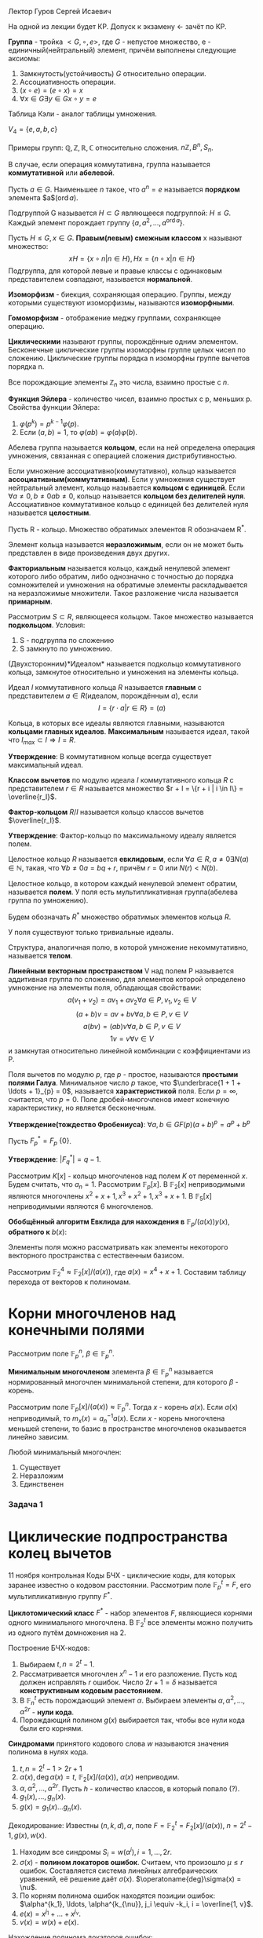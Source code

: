 #+LATEX_HEADER:\usepackage{amsmath}
#+LATEX_HEADER:\usepackage{esint}
#+LATEX_HEADER:\usepackage[english,russian]{babel}
#+LATEX_HEADER:\usepackage{mathtools}
#+LATEX_HEADER:\usepackage{amsthm}
#+OPTIONS: toc:nil
#+LATEX_HEADER:\usepackage[top=0.8in, bottom=0.75in, left=0.625in, right=0.625in]{geometry}

#+LATEX_HEADER:\def\zall{\setcounter{lem}{0}\setcounter{cnsqnc}{0}\setcounter{th}{0}\setcounter{Cmt}{0}\setcounter{equation}{0}}

#+LATEX_HEADER:\newcounter{lem}\setcounter{lem}{0}
#+LATEX_HEADER:\def\lm{\par\smallskip\refstepcounter{lem}\textbf{\arabic{lem}}}
#+LATEX_HEADER:\newtheorem*{Lemma}{Лемма \lm}

#+LATEX_HEADER:\newcounter{th}\setcounter{th}{0}
#+LATEX_HEADER:\def\th{\par\smallskip\refstepcounter{th}\textbf{\arabic{th}}}
#+LATEX_HEADER:\newtheorem*{Theorem}{Теорема \th}

#+LATEX_HEADER:\newcounter{cnsqnc}\setcounter{cnsqnc}{0}
#+LATEX_HEADER:\def\cnsqnc{\par\smallskip\refstepcounter{cnsqnc}\textbf{\arabic{cnsqnc}}}
#+LATEX_HEADER:\newtheorem*{Consequence}{Следствие \cnsqnc}

#+LATEX_HEADER:\newcounter{Cmt}\setcounter{Cmt}{0}
#+LATEX_HEADER:\def\cmt{\par\smallskip\refstepcounter{Cmt}\textbf{\arabic{Cmt}}}
#+LATEX_HEADER:\newtheorem*{Note}{Замечание \cmt}

\zall

Лектор Гуров Сергей Исаевич

На одной из лекции будет КР. Допуск к экзамену <- зачёт по КР.

*Группа* - тройка $<G, \circ, e>$, где $G$ - непустое множество, e - единичный(нейтральный) элемент, причём выполнены следующие аксиомы:
1. Замкнутость(устойчивость) $G$ относительно операции.
2. Ассоциативность операции.
3. $(x \circ e) = (e \circ x) = x$
4. $\forall x \in G \exists y \in G x \circ y = e$
Таблица Кэли - аналог таблицы умножения.

$V_4 = \{e, a, b, c\}$

#+BEGIN_EXPORT latex
\begin{tabular}{|c|c|c|c|c|}
\hline
$\circ$  & e & a & b & c \\
\hline
e        & e & a & b & c \\
\hline
a        & a & e & c & b \\
\hline
b        & b & c & e & a \\
\hline
c        & c & b & a & e \\
\hline
\end{tabular}
#+END_EXPORT

Примеры групп: $\mathbb{Q}, \mathbb{Z}, \mathbb{R}, \mathbb{C}$ относительно сложения.
$n\mathbb{Z}, B^n, S_n$.

В случае, если операция коммутативна, группа называется *коммутативной* или *абелевой*.

Пусть $a \in G$. Наименьшее $n$ такое, что $a^n = e$ называется *порядком* элемента $a$($\operatorname{ord} a$).

Подгруппой G называется $H \subset G$ являющееся подгруппой: $H \leq G$.
Каждый элемент порождает группу $\{a, a^2, \ldots, a^{\operatorname{ord} a}\}$.

Пусть $H \leq G, x \in G$. *Правым(левым) смежным классом* x называют множество:
$$xH = \{x \circ n | n \in H\}, Hx = \{n \circ x | n \in H\}$$
Подгруппа, для которой левые и правые классы с одинаковым представителем совпадают, называется
*нормальной*.

#+BEGIN_EXPORT latex
\begin{Theorem}
Правые(левые) смежные классы разных элементов либо совпадают, либо не пересекаются.
\end{Theorem}
#+END_EXPORT

*Изоморфизм* - биекция, сохраняющая операцию. Группы, между которыми существуют изоморфизмы,
называются *изоморфными*.

#+BEGIN_EXPORT latex
\begin{Theorem}[Теорема Кэли]
Любая конечная группа порядка $n$ изоморфна некоторой подгруппе $S_n$.
\end{Theorem}
#+END_EXPORT

*Гомоморфизм* - отображение меджу группами, сохраняющее операцию.

#+BEGIN_EXPORT latex
\begin{Theorem}
Пусть $H$ - нормальная подгруппа $G$. Тогда
$$|G| = |H| \cdot [G: H]$$
Число $[G: H]$ называется индексом группы $G$ относительно нормальной подгруппы $H$.
\end{Theorem}
#+END_EXPORT

*Циклическими* называют группы, порождённые одним элементом. Бесконечные циклические группы изоморфны
группе целых чисел по сложению. Циклические группы порядка n изоморфны группе вычетов порядка n.

Все порождающие элементы $\mathbb{Z}_n$ это числа, взаимно простые с $n$.

*Функция Эйлера* - количество чисел, взаимно простых с p, меньших p.
Свойства функции Эйлера:
1. $\varphi(p^k) = p^{k - 1}\varphi(p)$.
2. Если $(a, b) = 1$, то $\varphi(ab) = \varphi(a)\varphi(b)$.

Абелева группа называется *кольцом*, если на ней определена операция умножения, связанная
с операцией сложения дистрибутивностью.

Если умножение ассоциативно(коммутативно), кольцо называется *ассоциативным(коммутативным)*.
Если у умножения существует нейтральный элемент, кольцо называется *кольцом с единицей*.
Если $\forall a \neq 0, b \neq 0 ab \neq 0$, кольцо называется *кольцом без делителей нуля*.
Ассоциативное коммутативное кольцо с единицей без делителей нуля называется *целостным*.

Пусть R - кольцо.
Множество обратимых элементов R обозначаем R^*.

Элемент кольца называется *неразложимым*, если он не может быть представлен в виде произведения двух других.

*Факториальным* называется кольцо, каждый ненулевой элемент которого либо обратим, либо однозначно
с точностью до порядка сомножителей и умножения на обратимые элементы раскладывается на неразложимые
множители. Такое разложение числа называется *примарным*.

Рассмотрим $S \subset R$, являющееся кольцом. Такое множество называется *подкольцом*. Условия:
1. S - подгруппа по сложению
2. S замкнуто по умножению.

(Двухсторонним)*Идеалом* называется подкольцо коммутативного кольца, замкнутое относительно
и умножения на элементы кольца.

Идеал $I$ коммутативного кольца $R$ называется *главным* с представителем \(a \in R\)(идеалом, порождённым $a$), если
$$I = \{r\cdot a | r \in R\} = (a)$$

Кольца, в которых все идеалы являются главными, называются *кольцами главных идеалов*. *Максимальным*
называется идеал, такой что $I_{max} \subset I \Rightarrow I = R$.

*Утверждение*: В коммутативном кольце всегда существует максимальный идеал.

*Классом вычетов* по модулю идеала $I$ коммутативного кольца $R$ с представителем $r \in R$
называется множество $r + I = \{r + i | i \in I\} = \overline{r_I}$.

*Фактор-кольцом* $R/I$ называется кольцо классов вычетов $\overline{r_I}$.

*Утверждение*: Фактор-кольцо по максимальному идеалу является полем.

Целостное кольцо $R$ называется *евклидовым*, если $\forall a \in R, a \neq 0 \exists N(a) \in \mathbb{N}$,
такая, что $\forall b \neq 0 a = bq + r$, причём $r = 0$ или $N(r) < N(b)$.

Целостное кольцо, в котором каждый ненулевой элемент обратим, называется *полем*. У поля есть
мультипликативная группа(абелева группа по умножению).

Будем обозначать $R^*$ множество обратимых элементов кольца $R$.

У поля существуют только тривиальные идеалы.

Структура, аналогичная полю, в которой умножение некоммутативно, называется *телом*.
#+BEGIN_EXPORT latex
\begin{Theorem}
В теле нет нетривиальных идеалов.
\end{Theorem}
#+END_EXPORT
*Линейным векторным пространством* V над полем P называется аддитивная группа по сложению,
для элементов которой определено умножение на элементы поля, обладающая свойствами:
$$a(v_1 + v_2) = av_1 + av_2 \forall a \in P, v_1, v_2 \in V$$
$$(a + b)v = av + bv \forall a, b \in P, v \in V$$
$$a(bv) = (ab)v \forall a, b \in P, v \in V$$
$$1v = v \forall v \in V$$
и замкнутая относительно линейной комбинации с коэффициентами из P.

Поля вычетов по модулю $p$, где $p$ - простое, называются *простыми полями Галуа*. Минимальное
число $p$ такое, что $\underbrace{1 + 1 + \ldots + 1}_{p} = 0$, называется *характеристикой* поля.
Если $p = \infty$, считается, что $p = 0$. Поле дробей-многочленов имеет конечную характеристику,
но является бесконечным.

*Утверждение(тождество Фробениуса)*: $\forall a, b \in GF(p) (a + b)^p = a^p + b^p$

Пусть $F^*_p = F_p \ \{0\}$.

*Утверждение*: $|F^*_q| = q - 1$.

Рассмотрим $K[x]$ -  кольцо многочленов над полем $K$ от переменной $x$. Будем считать, что $a_n = 1$.
Рассмотрим $\mathbb{F}_p[x]$.
В $\mathbb{F}_2[x]$ неприводимыми являются многочлены $x^2 + x + 1, x^3 + x^2 + 1, x^3 + x + 1$.
В $\mathbb{F}_5[x]$ неприводимыми являются 6 многочленов.
#+BEGIN_EXPORT latex
\begin{Theorem}
В $\mathbb{F}_p \forall n < p$ существует неприводимый многочлен степени n.
\end{Theorem}
Пусть $a(x) \in \mathbb{F}_p[x]$ - неприводимый многочлени степени n. Рассмотрим
$(a(x)) = \{q(x)a(x) | q(x) \in \mathbb{F}_p[x]\}$. Тогда $\mathbb{F}_p[x] / (a(x))$ - множество
остатков от деления многочленов на a(x) - является полем. Если $a(x)$ - многочлен степени $n$, то
все остатки - многочлены степени до $n - 1$. Получили \textbf{расширение} поля Галуа $\mathbb{F}_p^n$,
$GF(p^n)$.

\textbf{Пример}:\\
$\mathbb{F}_3^2$ - ?

\begin{equation}
\mathbb{F}_3^2[x] = \mathbb{F}_3^2[x]/(x^2 + 1) = \{0, 1, 2, x, 2x, x + 1, x + 2, 2x + 1, 2x + 2\}
\end{equation}

\textbf{Пример 2}:\\
Рассмотрим $\mathbb{R}[x], a(x) = x^2 + 1$. Тогда
\begin{equation}
\mathbb{R}[x]/(x^2 + 1) = \{ax + b | a, b \in \mathbb{R}\} \text{ - поле комплексных чисел}
\end{equation}
\begin{Theorem}
Поля расширения по разным многочленам изоморфны.
\end{Theorem}
\begin{Theorem}[Соотношение Безу]
$\forall a, b \in \mathbb{N} \exists d \in \mathbb{N}, x, y \in \mathbb{Z}: ax + by = d, d = (a, b)$.
\end{Theorem}

\textbf{Расширенный алгоритм Евклида}:
\begin{equation*}
E = \begin{Vmatrix}
1 & 0 \\
0 & 1 \\
\end{Vmatrix},
r = 0.
\end{equation*}
Если $r = 0$, то второй столбец $E$ даёт $x$ и $y$.

Иначе \begin{equation}
E \to E \cdot \begin{Vmatrix}
0 & 1 \\
1 & -q
\end{Vmatrix}
\end{equation}
и $(a, b) \to (b, r)$.
#+END_EXPORT

#+BEGIN_EXPORT latex
Алгоритм Евклида позволяет искать обратный элемент в $\mathbb{Z}_m$:

1. Пусть $(c, m) = 1$. \\
2. Рассмотрим матрицу \begin{equation}
\begin{Vmatrix}
m & 0 \\
c & 1.
\end{Vmatrix}
\end{equation}\\
3. Поделим $m$ на $c$ с остатком: $m = qc + r$.\\
4. Вторую строку домножаем на $q$ и вычитаем из первой.\\
5. Когда первый элемент последней строки становится равным нулю, второй элемент даёт $c^{-1}$.
#+END_EXPORT

*Обобщённый алгоритм Евклида для нахождения в* $\mathbb{F}_p/(a(x)) y(x)$, *обратного к* $b(x)$:
#+BEGIN_EXPORT latex
Шаг 0: $r_{-2}(x) = a(x), r_{-1}(x) = b(x), y_{-2}(x) = 0, y_{-1}(x) = 1$.\\
Шаг 1: $$r_{-2} / r_{-1} \Rightarrow q_0, r_0$$
$$r_{-2}(x) = r_{-1}(x)q_0(x) + r_0(x)$$
$$y_0(x) = -q_0(x)$$
Если $\operatorname{deg} r_0(x) \geq 1$ - к следующему шагу, иначе к $(n + 1)$-му шагу.\\
Шаг 2: $$r_{i - 3}(x) = r_{i - 2}(x)q_{i - 1}(x) + r_{i - 1}(x)$$
$$y_{i - 1}(x) = y_{i - 3}(x) - y_{i - 2}(x)q_{i - 1}(x)$$
Если $\operatorname{deg}r_{i - 1} > 0$, продолжаем итерации.
#+END_EXPORT

Элементы поля можно рассматривать как элементы некоторого векторного пространства с естественным
базисом.

Рассмотрим $\mathbb{F}_2^4 \approx \mathbb{F}_2[x] / (a(x))$, где $a(x) = x^4 + x + 1$.
Составим таблицу перехода от векторов к полиномам.

#+BEGIN_EXPORT latex
\begin{equation}
\begin{tabular}{|c|c|c|c|c|}
             & 1 & $x$ & $x^2$ & $x^3$ \\
$\alpha$     & 0 & 1   & 0     & 0 \\
$\alpha^2$   & 0 & 0   & 1     & 0 \\
$\alpha^3$   & 0 & 0   & 0     & 1 \\
$\alpha^4$   & 1 & 1   & 0     & 0 \\
$\alpha^5$   & 0 & 1   & 1     & 0 \\
$\alpha^6$   & 0 & 0   & 1     & 1 \\
$\alpha^7$   & 1 & 1   & 0     & 1 \\
$\alpha^8$   & 1 & 0   & 1     & 0 \\
$\alpha^9$   & 0 & 1   & 0     & 1 \\
$\alpha^{10}$ & 1 & 1   & 1     & 0 \\
$\alpha^{11}$ & 0 & 1   & 1     & 1 \\
$\alpha^{12}$ & 1 & 1   & 1     & 1 \\
$\alpha^{13}$ & 1 & 0   & 1     & 1 \\
$\alpha^{14}$ & 1 & 0   & 0     & 1 \\
$\alpha^{15}$ & 1 & 0   & 0     & 0.
\end{tabular}
\end{equation}
#+END_EXPORT
* Корни многочленов над конечными полями
Рассмотрим поле $\mathbb{F}_p^n$, $\beta \in \mathbb{F}_p^n$.

*Минимальным многочленом* элемента $\beta \in \mathbb{F}_p^n$ называется нормированный
многочлен минимальной степени, для которого $\beta$ - корень.

Рассмотрим поле $\mathbb{F}_p[x] / (a(x)) \approx \mathbb{F}_p^n$. Тогда $x$ - корень $a(x)$.
Если $a(x)$ неприводимый, то $m_x(x) = a_n^{-1}a(x)$. Если $x$ - корень многочлена меньшей
степени, то базис в пространстве многочленов оказывается линейно зависим.

Любой минимальный многочлен:
1. Существует
2. Неразложим
3. Единственен
#+BEGIN_EXPORT latex
\begin{Theorem}
$$\forall \beta \in \mathbb{F}_p^n \exists m_{\beta}(x), \deg m_{\beta}(x) \leq n$$
\begin{proof}
Рассмотрим элементы $1, \beta, \ldots, \beta^n$. Существуют коэффициенты $C_0, \ldots, C_n$,
одновременно не равные нулю, такие, что $C_01 + C_1\beta + \ldots + C_n\beta^n = 0$.
Тогда для многочлена $C(x) = C_0 + C_1x + \ldots + C_nx^n$ $\beta$ является корнем, из него
можно получить минимальный.
\end{proof}
\end{Theorem}
\begin{Theorem}
Минимальный многочлен неразложим.
\begin{proof}
Пусть $m_{\beta}(x) = m_1(x)m_2(x)$. При $x = \beta$ $0 = m_1(\beta)m_2(\beta) \Rightarrow m_1(\beta) = 0$
или $m_2(\beta) = 0$, что невозможно, если $m_1(x)$ и $m_2(x)$ не константы.
\end{proof}
\end{Theorem}
\begin{Theorem}
Пусть $m_{\beta}(x)$ - минимальный многочлен, $f(x)$ - многочлен, корнем которого является $\beta$.
Тогда $m_{\beta}(x) | f(x)$.
\begin{proof}
\begin{equation}
f(x) = m_{\beta}(x)q(x) + r(x)
\end{equation}
Подставим $\beta$:
\begin{equation}
0 = 0q(\beta) + r(\beta) \Rightarrow r(\beta) = 0 \Rightarrow r(x) = 0.
\end{equation}
\end{proof}
\end{Theorem}
\begin{Consequence}
Минимальный многочлен единственен.
\begin{proof}
Если бы было два минимальных многочлена, они бы делили друг друга $\Rightarrow$ они должны быть равны.
\end{proof}
\end{Consequence}
Минимальный многочлен примитивного элемента поля называется \textbf{примитивным многочленом}.

Рассмотрим $f(x) \in \mathbb{F}_p[x]$. Наименьшее поле, в котором $f(x)$ раскладывается на
линейные множители, называется \textbf{полем разложения} $f(x)$.

Каждый ненулевой элемент $\mathbb{F}_p^n$ удовлетворяет уравнению $x^{p^n - 1} - 1 = 0$, т. е.
$\mathbb{F}_p^n$ - поле разложения полинома $f(x) = x^{p^n - 1} - 1$. Отсюда следует МТФ.
\begin{Theorem}
\begin{equation}
(x^m - 1) \vdots (x^n - 1) \Leftrightarrow m \vdots n
\end{equation}
\end{Theorem}
\begin{Theorem}
Все неприводимые многочлены степени $n$ над $\mathbb{F}_p$ делят $x^{p^n} - x$.
\begin{proof}
При $n = 1$ утверждение тривиально. Пусть $n > 1$, $f(x)$ - неприводимый. Строим поле
$\mathbb{F}_p[x] / (f(x))$. $x$ - корень $f(x)$, и при этом $x^{p^n - 1} - 1 = 0$, что и даёт
требуемое.
\end{proof}
\end{Theorem}
\begin{Theorem}
Любой неприводимый делитель $x^{p^n} - 1$ имеет степень не выше $n$.
\end{Theorem}
\begin{Theorem}
Пусть $\beta \in \mathbb{F}_p^n$ - корень неприводимого многочлена $f(x) \in \mathbb{F}_p[x]$ степени n.
Тогда $\beta$, $\beta^p$, \ldots, $\beta^{p^{n - 1}}$ - все корни $f(x)$.
\begin{proof}
При $n = 1$ утверждение тривиально. Пусть $f(\beta) = 0$. Тогда $0 = (f(\beta))^p = f(\beta^p) = 0
\Rightarrow \beta^p$ - корень.
\end{proof}
\end{Theorem}
#+END_EXPORT
*** Задача 1
#+BEGIN_EXPORT latex
  Найти корни многочлена $f(x) = x^4 + 2x^3 + x^2 + x + 1 \in \mathbb{F}_3[x]$.

$f(1) = 0 \Rightarrow f(x) = (x - 1)(x^3 + x + 2)$. $f(2) = 0 \Rightarrow f(x) = (x - 1)(x - 2)(x^2 + 2x + 2)$.
Последний многочлен не имеет корней в $\mathbb{F}_3$. Строим поле $\mathbb{F}_3[x]/(x^2 + 2x + 2)$.
В этом поле многочлен имеет два корня, один из которых это $x$.

Второй корень по теореме (14) это $x^3$. Таким образом, в поле $\mathbb{F}_3[x] / (x^2 + 2x + 1)$ многочлен имеет корни
$1, 2, x, x^3$.
#+END_EXPORT
#+BEGIN_EXPORT latex
Пусть $\beta \in \mathbb{F}_p[x] / (a(x))$. Корнями минимального многочлена будут числа $\beta^{p^n}, n \in \mathbb{N}$.
Это даёт вид минимального многочлена $m_{\beta}(x) = (x - \beta)\ldots(x - \beta^{p^d - 1})$, если
$\beta^{p^d} = \beta$. Если для некоторого $d$ $\beta^{pd} = x$, минимальным многочленом будет
нормированный $a(x)$.
#+END_EXPORT
#+BEGIN_EXPORT latex
Рассмотрим многочлен из $\mathbb{F}_p[x]$. Обозначим через $I^n_p$ число неприводимых многочленов
степени $n$ в $\mathbb{F}_p[x]$.
\begin{Theorem}[Формула Гаусса]
\begin{equation}
\sum_{d|n}dI_p^d = p^n
\end{equation}
\end{Theorem}
Функция Мёбиуса $\mu(n)$: $\mu(1) = 1$
\begin{equation}
\mu(n) = \begin{cases}1, \text{ чётное произведение различных простых(чётное количество сомножителей)} \\
-1, \text{ нечётное число различных простых}\\
0, \text{ не свободно от квадратов}.
\end{cases}
\end{equation}
\begin{Theorem}[Альтернативная формула]
\begin{equation}
I_p^n = \frac1n\sum_{d|n}\mu(d)p^{\frac{n}d}
\end{equation}
\end{Theorem}
#+END_EXPORT
* Циклические подпространства колец вычетов
#+BEGIN_EXPORT latex
Рассмотрим $f \in \mathbb{F}_p[x]$ и образуем фактор-кольцо $R = \mathbb{F}_p[x]/(f)$.
\begin{Theorem}
Рассмотрим $f, \varphi \in \mathbb{F}_p[x], \varphi | f, \varphi$ - неприводим и нормирован.
Тогда в $R = \mathbb{F}_p[x] / f$:\\
1. $(\varphi)$ - идеал.\\
2. $\varphi$ - единственный нормированный многочлен степени $k$.\\
3. $\operatorname{dim}(\varphi) = n - k, n = \operatorname{deg} f$.\\
\end{Theorem}
Подпространство $L$ векторного пространства $V$ называется \textbf{циклическим}, если оно
инвариантно относительно операции циклического сдвига вектора.
\begin{Theorem}
Если $a(x) = x^n - 1$, то $R$ - циклическое пространство.
\end{Theorem}

Рассмотрим многочлены вида $x^n - 1 \in \mathbb{F}_p[x]$.

1. $n = kp$, тогда многочлен переписывается в виде $(x^k - 1)^p$. Тогда $x^k - 1$ уже
раскладывается.

2. $x^n - 1 = f_1(x)\ldots f_k(x)$.
#+END_EXPORT
11 ноября контрольная
Коды БЧХ - циклические коды, для которых заранее известно о кодовом расстоянии. Рассмотрим поле $\mathbb{F}_p^t = F$, его мультипликативную группу $F^*$.

*Циклотомический класс* $F^*$ - набор элементов $F$, являющиеся корнями одного минимального многочлена. В $\mathbb{F}^t_2$ все элементы можно получить из одного путём домножения на 2.

Построение БЧХ-кодов:
1. Выбираем $t, n = 2^t - 1$.
2. Рассматривается многочлен $x^n - 1$ и его разложение. Пусть код должен исправлять $r$ ошибок. Число $2r + 1 = \delta$ называется *конструктивным кодовым расстоянием*.
3. В $\mathbb{F}^t_n$ есть порождающий элемент $\alpha$. Выбираем элементы $\alpha, \alpha^2, \ldots, \alpha^{2r}$ - *нули кода*.
4. Порождающий полином $g(x)$ выбирается так, чтобы все нули кода были его корнями.
*Синдромами* принятого кодового слова $w$ называются значения полинома в нулях кода.
1. $t, n = 2^t - 1 > 2r + 1$
2. $\alpha(x), \operatorname{deg}\alpha(x) = t$, $\mathbb{F}_2[x] / (\alpha(x))$, $\alpha(x)$ неприводим.
3. $\alpha, \alpha^2, \ldots, \alpha^{2r}$. Пусть $h$ - количество классов, в который попало (?).
4. $g_1(x), \ldots, g_n(x)$.
5. $g(x) = g_1(x)\ldots g_n(x)$.

Декодирование:
Известны $(n, k, d), \alpha$, поле $F = \mathbb{F}_2^t = F_2[x] / (a(x))$, $n = 2^t - 1, g(x), w(x)$.
1. Находим все синдромы $S_i = w(\alpha^i), i = 1, \ldots, 2r$.
2. $\sigma(x)$ - *полином локаторов ошибок*. Считаем, что произошло $\mu \leq r$ ошибок. Составляется система линейных алгебраических уравнений, её решение даёт $\sigma(x)$. $\operatoname{deg}\sigma(x) = \nu$.
3. По корням полинома ошибок находятся позиции ошибок: $\alpha^{k_1}, \ldots, \alpha^{k_{\nu}}, j_i \equiv -k_i, i = \overline{1, v}$.
4. $e(x) = x^{j_1} + \ldots + x^{j_{\nu}}$.
5. $v(x) = w(x) + e(x)$.
Нахождение полинома локаторов ошибок:
1. По синдромам составляется *синдромный полином* $S(x) = 1 + S_1(x) + \ldots + S_{2r}x^{2r}$.
$$S(x)\sigma(x) = 1 + \lambda_1x + \lambda_2x^2 + \ldots + \lambda_{2r + \nu}x^{2r + \nu}$$
Правая часть представляется в виде:
$$S(x)\sigma(x) = \lambda(x) + x^{2r + \nu}(\lambda_{2r + 1} + \ldots)$$
Или, по модулю $x^{2r + 1}$:
$$S(x)\sigma(x) = \lambda(x)$$
Используется расширенный алгоритм Евклида.

